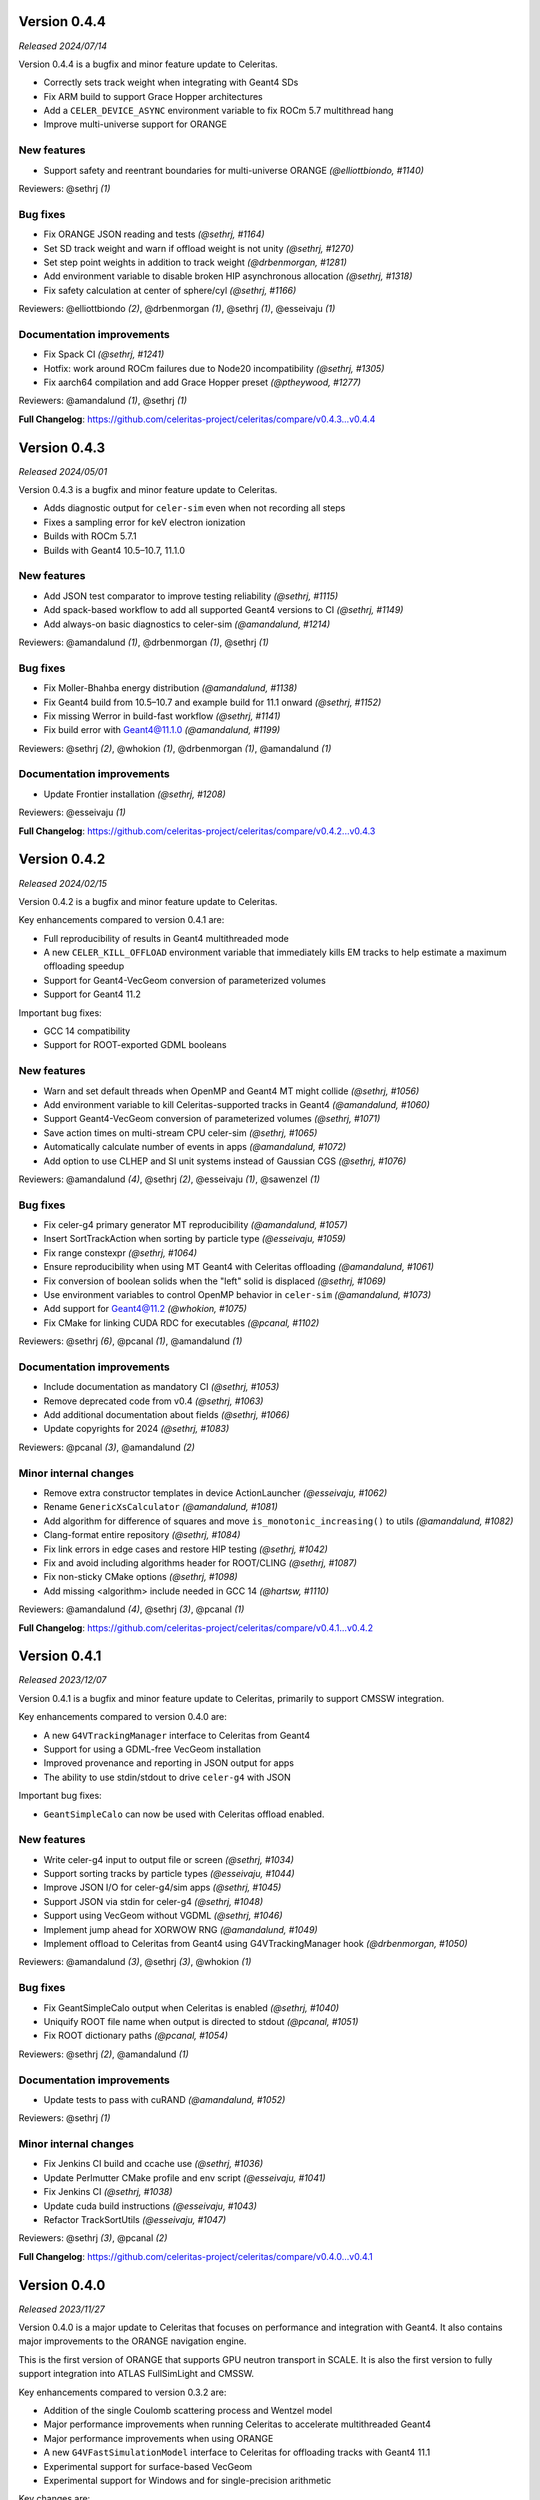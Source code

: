 .. Copyright 2023-2024 UT-Battelle, LLC, and other Celeritas developers.
.. See the doc/COPYRIGHT file for details.
.. SPDX-License-Identifier: CC-BY-4.0

.. _release_v0.4.4:

Version 0.4.4
=============

*Released 2024/07/14*

Version 0.4.4 is a bugfix and minor feature update to Celeritas.

- Correctly sets track weight when integrating with Geant4 SDs
- Fix ARM build to support Grace Hopper architectures
- Add a ``CELER_DEVICE_ASYNC`` environment variable to fix ROCm 5.7 multithread hang
- Improve multi-universe support for ORANGE


New features
------------

* Support safety and reentrant boundaries for multi-universe ORANGE *(@elliottbiondo, #1140)*

Reviewers: @sethrj *(1)*

Bug fixes
---------

* Fix ORANGE JSON reading and tests *(@sethrj, #1164)*
* Set SD track weight and warn if offload weight is not unity *(@sethrj, #1270)*
* Set step point weights in addition to track weight *(@drbenmorgan, #1281)*
* Add environment variable to disable broken HIP asynchronous allocation *(@sethrj, #1318)*
* Fix safety calculation at center of sphere/cyl *(@sethrj, #1166)*

Reviewers: @elliottbiondo *(2)*, @drbenmorgan *(1)*, @sethrj *(1)*, @esseivaju *(1)*

Documentation improvements
--------------------------

* Fix Spack CI *(@sethrj, #1241)*
* Hotfix: work around ROCm failures due to Node20 incompatibility *(@sethrj, #1305)*
* Fix aarch64 compilation and add Grace Hopper preset *(@ptheywood, #1277)*

Reviewers: @amandalund *(1)*, @sethrj *(1)*

**Full Changelog**: https://github.com/celeritas-project/celeritas/compare/v0.4.3...v0.4.4


.. _release_v0.4.3:

Version 0.4.3
=============

*Released 2024/05/01*

Version 0.4.3 is a bugfix and minor feature update to Celeritas.

- Adds diagnostic output for ``celer-sim`` even when not recording all steps
- Fixes a sampling error for keV electron ionization
- Builds with ROCm 5.7.1
- Builds with Geant4 10.5–10.7, 11.1.0


New features
------------

* Add JSON test comparator to improve testing reliability *(@sethrj, #1115)*
* Add spack-based workflow to add all supported Geant4 versions to CI *(@sethrj, #1149)*
* Add always-on basic diagnostics to celer-sim *(@amandalund, #1214)*

Reviewers: @amandalund *(1)*, @drbenmorgan *(1)*, @sethrj *(1)*

Bug fixes
---------

* Fix Moller-Bhahba energy distribution *(@amandalund, #1138)*
* Fix Geant4 build from 10.5–10.7 and example build for 11.1 onward *(@sethrj, #1152)*
* Fix missing Werror in build-fast workflow *(@sethrj, #1141)*
* Fix build error with Geant4@11.1.0 *(@amandalund, #1199)*

Reviewers: @sethrj *(2)*, @whokion *(1)*, @drbenmorgan *(1)*, @amandalund *(1)*

Documentation improvements
--------------------------

* Update Frontier installation *(@sethrj, #1208)*

Reviewers: @esseivaju *(1)*

**Full Changelog**: https://github.com/celeritas-project/celeritas/compare/v0.4.2...v0.4.3


.. _release_v0.4.2:

Version 0.4.2
=============

*Released 2024/02/15*

Version 0.4.2 is a bugfix and minor feature update to Celeritas.

Key enhancements compared to version 0.4.1 are:

- Full reproducibility of results in Geant4 multithreaded mode
- A new ``CELER_KILL_OFFLOAD`` environment variable that immediately kills EM tracks to help estimate a maximum offloading speedup
- Support for Geant4-VecGeom conversion of parameterized volumes
- Support for Geant4 11.2

Important bug fixes:

- GCC 14 compatibility
- Support for ROOT-exported GDML booleans


New features
------------

* Warn and set default threads when OpenMP and Geant4 MT might collide *(@sethrj, #1056)*
* Add environment variable to kill Celeritas-supported tracks in Geant4 *(@amandalund, #1060)*
* Support Geant4-VecGeom conversion of parameterized volumes *(@sethrj, #1071)*
* Save action times on multi-stream CPU celer-sim *(@sethrj, #1065)*
* Automatically calculate number of events in apps *(@amandalund, #1072)*
* Add option to use CLHEP and SI unit systems instead of Gaussian CGS *(@sethrj, #1076)*

Reviewers: @amandalund *(4)*, @sethrj *(2)*, @esseivaju *(1)*, @sawenzel *(1)*

Bug fixes
---------

* Fix celer-g4 primary generator MT reproducibility *(@amandalund, #1057)*
* Insert SortTrackAction when sorting by particle type *(@esseivaju, #1059)*
* Fix range constexpr *(@sethrj, #1064)*
* Ensure reproducibility when using MT Geant4 with Celeritas offloading *(@amandalund, #1061)*
* Fix conversion of boolean solids when the "left" solid is displaced *(@sethrj, #1069)*
* Use environment variables to control OpenMP behavior in ``celer-sim`` *(@amandalund, #1073)*
* Add support for Geant4@11.2 *(@whokion, #1075)*
* Fix CMake for linking CUDA RDC for executables *(@pcanal, #1102)*

Reviewers: @sethrj *(6)*, @pcanal *(1)*, @amandalund *(1)*

Documentation improvements
--------------------------

* Include documentation as mandatory CI *(@sethrj, #1053)*
* Remove deprecated code from v0.4 *(@sethrj, #1063)*
* Add additional documentation about fields *(@sethrj, #1066)*
* Update copyrights for 2024 *(@sethrj, #1083)*

Reviewers: @pcanal *(3)*, @amandalund *(2)*

Minor internal changes
----------------------

* Remove extra constructor templates in device ActionLauncher *(@esseivaju, #1062)*
* Rename ``GenericXsCalculator`` *(@amandalund, #1081)*
* Add algorithm for difference of squares and move ``is_monotonic_increasing()`` to utils *(@amandalund, #1082)*
* Clang-format entire repository *(@sethrj, #1084)*
* Fix link errors in edge cases and restore HIP testing *(@sethrj, #1042)*
* Fix and avoid including algorithms header for ROOT/CLING *(@sethrj, #1087)*
* Fix non-sticky CMake options *(@sethrj, #1098)*
* Add missing <algorithm> include needed in GCC 14 *(@hartsw, #1110)*

Reviewers: @amandalund *(4)*, @sethrj *(3)*, @pcanal *(1)*

**Full Changelog**: https://github.com/celeritas-project/celeritas/compare/v0.4.1...v0.4.2


.. _release_v0.4.1:

Version 0.4.1
=============

*Released 2023/12/07*

Version 0.4.1 is a bugfix and minor feature update to Celeritas, primarily to
support CMSSW integration.

Key enhancements compared to version 0.4.0 are:

- A new ``G4VTrackingManager`` interface to Celeritas from Geant4
- Support for using a GDML-free VecGeom installation
- Improved provenance and reporting in JSON output for apps
- The ability to use stdin/stdout to drive ``celer-g4`` with JSON

Important bug fixes:

- ``GeantSimpleCalo`` can now be used with Celeritas offload enabled.


New features
------------

* Write celer-g4 input to output file or screen *(@sethrj, #1034)*
* Support sorting tracks by particle types *(@esseivaju, #1044)*
* Improve JSON I/O for celer-g4/sim apps *(@sethrj, #1045)*
* Support JSON via stdin for celer-g4 *(@sethrj, #1048)*
* Support using VecGeom without VGDML *(@sethrj, #1046)*
* Implement jump ahead for XORWOW RNG *(@amandalund, #1049)*
* Implement offload to Celeritas from Geant4 using G4VTrackingManager hook *(@drbenmorgan, #1050)*

Reviewers: @amandalund *(3)*, @sethrj *(3)*, @whokion *(1)*

Bug fixes
---------

* Fix GeantSimpleCalo output when Celeritas is enabled *(@sethrj, #1040)*
* Uniquify ROOT file name when output is directed to stdout *(@pcanal, #1051)*
* Fix ROOT dictionary paths *(@pcanal, #1054)*

Reviewers: @sethrj *(2)*, @amandalund *(1)*

Documentation improvements
--------------------------

* Update tests to pass with cuRAND *(@amandalund, #1052)*

Reviewers: @sethrj *(1)*

Minor internal changes
----------------------

* Fix Jenkins CI build and ccache use *(@sethrj, #1036)*
* Update Perlmutter CMake profile and env script *(@esseivaju, #1041)*
* Fix Jenkins CI *(@sethrj, #1038)*
* Update cuda build instructions *(@esseivaju, #1043)*
* Refactor TrackSortUtils *(@esseivaju, #1047)*

Reviewers: @sethrj *(3)*, @pcanal *(2)*

**Full Changelog**: https://github.com/celeritas-project/celeritas/compare/v0.4.0...v0.4.1


.. _release_v0.4.0:

Version 0.4.0
=============

*Released 2023/11/27*

Version 0.4.0 is a major update to Celeritas that focuses on performance and
integration with Geant4. It also contains major improvements to the ORANGE
navigation engine.

This is the first version of ORANGE that supports GPU neutron transport in SCALE.
It is also the first version to fully support integration into ATLAS FullSimLight
and CMSSW.

Key enhancements compared to version 0.3.2 are:

- Addition of the single Coulomb scattering process and Wentzel model
- Major performance improvements when running Celeritas to accelerate
  multithreaded Geant4
- Major performance improvements when using ORANGE
- A new ``G4VFastSimulationModel`` interface to Celeritas for offloading tracks
  with Geant4 11.1
- Experimental support for surface-based VecGeom
- Experimental support for Windows and for single-precision arithmetic

Key changes are:

- The interface for ``celer-g4`` now takes JSON input and writes JSON output,
  as the app is to be less of an example and more of a Celeritas front end to
  Geant4 with support for offloading.
- The hit output from ``celer-g4`` has been rewritten so that it can be opened
  in downstream applications that have ``celeritas`` in their library path.


New features
------------

* Launch kernels only with active tracks using "action range" *(@esseivaju, #765)*
* Add utility for constructing SD "force_volumes" option *(@sethrj, #825)*
* Add scoped NVTX ranges for improved profiling *(@esseivaju, #827)*
* Add isotope data to ``MaterialParams`` *(@stognini, #831)*
* Add ``ScopedProfiling`` to device actions *(@esseivaju, #836)*
* Gather and set more Step/Track attributes when calling sensitive detectors *(@sethrj, #839)*
* Add isotope selector *(@stognini, #843)*
* Add a HepMC3 event writer *(@sethrj, #851)*
* Add option to disable Celeritas offloading in celer-g4 *(@amandalund, #860)*
* Add option to dump offloaded tracks as an event file *(@sethrj, #854)*
* Expose SDSetupOptions "enabled" flag in SetupOptionsMessenger *(@drbenmorgan, #859)*
* Add track step counter to celer-g4 *(@amandalund, #862)*
* Define arithmetic operators for Array *(@sethrj, #868)*
* Support Geant4@10.5 *(@sethrj, #869)*
* Add ``__launch_bounds__`` to kernels based on Executor properties *(@esseivaju, #853)*
* Add option to use RZ magnetic field and along step action in the celer-g4 application *(@whokion, #874)*
* Add basic field driver option support to RZ map field *(@sethrj, #880)*
* Implement BIH tree *(@elliottbiondo, #849)*
* Implement new matrix utilities for ORANGE *(@sethrj, #885)*
* Implement remaining quadric surfaces *(@sethrj, #867)*
* Add Wentzel single Coulomb scattering model *(@hhollenb, #861)*
* Accelerate ORANGE track initialization with Bounding Interval Hierarchy *(@elliottbiondo, #881)*
* Implement GPU-compatible transformations with ORANGE *(@sethrj, #872)*
* Add e-/e+ single Coulomb scattering process *(@hhollenb, #899)*
* Add JSON input and more control options to celer-g4 *(@amandalund, #890)*
* Implement surface promotion in ORANGE *(@sethrj, #893)*
* Refactor StepLimit to SoA *(@esseivaju, #901)*
* Implement surface translation and transformation *(@sethrj, #887)*
* Add more bounding box utilities *(@sethrj, #889)*
* Add surface "variant" class for host processing *(@sethrj, #895)*
* Add ROOT-based event exporter *(@stognini, #900)*
* Use radix sort for ordering tracks *(@esseivaju, #903)*
* Implement chained transformations/translations *(@sethrj, #897)*
* Connect ROOT event writer to accel and reader to celer-sim *(@sethrj, #904)*
* Define CELER_ASSUME for simpler always-on compiler assumptions *(@sethrj, #905)*
* Implement surface simplification *(@sethrj, #894)*
* Accelerate ORANGE boundary crossing with BIH *(@elliottbiondo, #909)*
* Add bounding box transformation *(@sethrj, #906)*
* Add surface clipping helper class *(@sethrj, #896)*
* Add option to generate primaries without an event file in celer-g4 *(@amandalund, #914)*
* Automatically calculate ORANGE universe depth *(@elliottbiondo, #915)*
* Use par_nosync execution policy to execute thrust algorithms *(@esseivaju, #908)*
* Implement generic transforms in multi-universe ORANGE *(@sethrj, #917)*
* Implement CSG tree simplification in ORANGE *(@sethrj, #923)*
* Add Windows support *(@sethrj, #930)*
* Add soft equivalence for quadric surfaces *(@sethrj, #933)*
* Add pinned allocator and asynchronous memory operations *(@esseivaju, #910)*
* Add option to disable SD hit collection in celer-g4 *(@amandalund, #943)*
* Define unified tolerances class for ORANGE *(@sethrj, #941)*
* Add timers to celer-g4 *(@amandalund, #944)*
* Implement asynchronous ``DeviceAllocation`` *(@esseivaju, #953)*
* Support energy loss fluctuations in uniform field along-step *(@amandalund, #954)*
* Add collection builder that deduplicates on insertion *(@sethrj, #955)*
* Improve CPU along-step performance *(@amandalund, #961)*
* Implement TrackerVisitor for multiply-dispatched tracker types *(@elliottbiondo, #959)*
* Deduplicate ORANGE geometry on insertion *(@sethrj, #956)*
* Implement CSG tree simplification algorithms *(@sethrj, #939)*
* Improve JSON conversion for bounding box edge cases *(@sethrj, #962)*
* Add unified memory support *(@esseivaju, #965)*
* Implement ScopedProfiling for HIP/ROCM *(@esseivaju, #970)*
* Enable tracking through rectangular arrays *(@elliottbiondo, #973)*
* Export ORANGE input from JSON and add full support for transforms *(@sethrj, #976)*
* Improve Quantity for field conversions and non-real_type use cases *(@sethrj, #987)*
* Adapt to the new BVH navigator from VecGeom *(@mrguilima, #978)*
* Implement concrete G4VFastSimulationModel for offload to Celeritas *(@drbenmorgan, #992)*
* Add compile-time support for single-precision Celeritas *(@sethrj, #988)*
* Implement LdgIterator abstraction *(@esseivaju, #996)*
* Use LdgIterator in Collection and Span *(@esseivaju, #1000)*
* Add ORANGE surface construction components *(@sethrj, #1001)*
* Allow ``celer-g4`` hit output to be opened in downstream ROOT *(@stognini, #999)*
* Add environment variable to disable ROOT and update celer-g4 input *(@sethrj, #1011)*
* Refactor ParticleState and ParticleParams to SoA *(@esseivaju, #1012)*
* Use Celeritas error and output handling in celer-g4 app *(@sethrj, #1013)*
* Add support for VecGeom surface model *(@mrguilima, #1016)*
* Add G4SD "simple calorimeter" that outputs to JSON *(@sethrj, #1014)*
* Optimize data access through ORANGE visitors *(@esseivaju, #1018)*
* Add multithread exception support and logging to Geant4 app *(@sethrj, #1026)*

Reviewers: @sethrj *(38)*, @elliottbiondo *(19)*, @amandalund *(16)*, @whokion *(5)*, @stognini *(2)*, @hhollenb *(1)*, @drbenmorgan *(1)*, @esseivaju *(1)*, @pcanal *(1)*

Bug fixes
---------

* Fix errors when building and loading Celeritas through CMSSW *(@sethrj, #821)*
* Divide initializer capacity by number of streams in celer-sim *(@amandalund, #824)*
* Fix build errors from Geant4@10 *(@drbenmorgan, #830)*
* Fix default ``combined_brems`` option to work with multiple-element materials *(@sethrj, #837)*
* Fix app/demo-geo-check test failure when using MPI *(@stognini, #838)*
* Unify convergence criteria in field driver *(@sethrj, #829)*
* Fix minor issues with exceptions *(@sethrj, #846)*
* Fix linking errors with CUDA+VecGeom caused by #847 *(@pcanal, #856)*
* Fix inconsistencies in Geant4-to-VecGeom boolean conversion *(@sethrj, #857)*
* Fix HepMC3 reading of vertices and status codes *(@sethrj, #863)*
* Restore "small step updates momentum" condition (part of #875) in field propagator *(@sethrj, #882)*
* Fix sampling of secondary gamma energies in EPlusGGInteractor *(@whokion, #888)*
* Fix multi-level ORANGE direction change *(@tmdelellis, #912)*
* Fix unit conversion errors when reading from event file *(@amandalund, #916)*
* Fix Seltzer-Berger max xs for positrons *(@amandalund, #922)*
* Fix Geant4 step limiter when ionization is disabled *(@amandalund, #920)*
* Fix resetting of CUDA streams when running through accel *(@sethrj, #927)*
* Fix uniform field unit conversion *(@amandalund, #931)*
* Correctly map HepMC3 events to Geant4 events *(@sethrj, #938)*
* Improve and fix Geant4 volume conversion on boundaries *(@sethrj, #936)*
* Fix ORANGE multi-level surface crossing *(@tmdelellis, #929)*
* Fix ORANGE bounding box bumping to be consistent with tracking tolerances *(@sethrj, #940)*
* Fix Geant4 field construction in celer-g4 *(@amandalund, #942)*
* Fix accumulated action times in celer-sim *(@amandalund, #951)*
* Fix using ORANGE  geometry with pointer-appended GDML *(@sethrj, #960)*
* Fix performance regression on HIP *(@sethrj, #968)*
* Fix uninitialized memory access in ``TrackInitParams`` *(@amandalund, #974)*
* Run "warmup step" to hide once-off overhead from total run time *(@sethrj, #985)*
* Fix linking to CUDA toolkit when using VecGeom *(@esseivaju, #989)*

Reviewers: @sethrj *(15)*, @amandalund *(9)*, @esseivaju *(4)*, @whokion *(2)*, @mrguilima *(1)*, @stognini *(1)*, @tmdelellis *(1)*

Documentation improvements
--------------------------

* Document how to link loadable shared libraries with Celeritas *(@drbenmorgan, #842)*
* Extend geometry robustness testing *(@sethrj, #858)*
* Release v0.3.1 *(@sethrj, #876)*
* Fix density correction calculation in Seltzer-Berger test *(@amandalund, #921)*
* Release v0.3.2 *(@sethrj, #925)*
* Update roles to distinguish "core advisor" *(@sethrj, #947)*
* Add environment scripts for exalearn4 *(@esseivaju, #971)*
* Stop previous builds when new changes are pushed *(@aprokop, #997)*
* Fix test build with single precision and disable failing tests *(@sethrj, #998)*
* Add Orange Shift tracking flow control test *(@tmdelellis, #1003)*
* Use consistent energy intervals for model applicability and selection *(@amandalund, #1015)*
* Update cmake presets for Zeus *(@esseivaju, #1028)*

Reviewers: @sethrj *(7)*, @amandalund *(4)*, @paulromano *(1)*, @pcanal *(1)*, @stognini *(1)*

Minor internal changes
----------------------

* Add field template deduction and parameterized test *(@sethrj, #820)*
* Update CI to VecGeom 1.2.3 *(@sethrj, #819)*
* Improve logger construction and add test helper class *(@sethrj, #826)*
* Hotfix: fix warning when building with Geant4@11 *(@sethrj, #833)*
* Remove variadic templating from track executor *(@sethrj, #832)*
* Refactor hit manager SD mapping *(@sethrj, #835)*
* Apply C++ core guidelines for copy/move assignment/construction *(@esseivaju, #834)*
* Add ``screening_factor`` to ``ImportEmParameters`` *(@stognini, #840)*
* cmake-rdc: add support for MODULE library. *(@pcanal, #848)*
* Add some quality-of-life CMake defaults *(@sethrj, #847)*
* Require semicolon for statement-like CELER_X_COPY_MOVE macros *(@sethrj, #855)*
* Hotfix: fix duplicate HepMC3 symbols by creating a wrapper function *(@sethrj, #865)*
* Fix large function warnings by disabling device debug code by default *(@sethrj, #866)*
* Add PolyEvaluator deduction guides *(@hhollenb, #871)*
* Add thread-safe assertion to RootStepWriter *(@stognini, #873)*
* Export full Celeritas version string as well as defaulted CMake variables *(@sethrj, #870)*
* Reuse chord length between successive field advances *(@sethrj, #875)*
* Improve polynomial deduction guide *(@sethrj, #878)*
* Validate ``KernelParamCalculator`` block size using CUDA/HIP function attributes *(@esseivaju, #877)*
* Refactor and extend BoundingBox *(@elliottbiondo, #879)*
* Allow downstream packages to find a newer version of Celeritas *(@sethrj, #884)*
* Hotfix: fix missing include from #849 *(@stognini, #898)*
* Refactor event IO test for reusability *(@sethrj, #902)*
* Hardcode ``PrimaryGenerator`` RNG engine and inherit from ``EventReaderInterface`` *(@amandalund, #913)*
* Define variant helpers and refactor surface type dispatch *(@sethrj, #911)*
* Use trailing underscore for "sentinel" classes in OpaqueId *(@sethrj, #919)*
* Bikeshedding changes to BIH *(@sethrj, #918)*
* Hotfix: fix crash when running celer-g4 without cuda *(@sethrj, #928)*
* Rewrite soft equality for simplicity *(@sethrj, #932)*
* Optimize ORANGE surface intersection testing *(@sethrj, #934)*
* Hotfix: warning in ipow template instantiation *(@sethrj, #937)*
* Update documentation and precalculate Wenzel nuclear form factor constants *(@sethrj, #926)*
* Use async allocation for temporary track sorting storage. *(@esseivaju, #946)*
* Fix build errors on macOS *(@stognini, #950)*
* Add defaults and runtime checking to primary generator *(@sethrj, #957)*
* Simplify nearly-zero surface displacements to zero *(@sethrj, #945)*
* Avoid maybe_unused attribute because of old GCC *(@sethrj, #952)*
* Fix ORANGE rectangular array construction from SCALE *(@elliottbiondo, #958)*
* Fix build errors in SCALE CI *(@sethrj, #963)*
* Add option to disable track count output in celer-sim *(@amandalund, #964)*
* Hotfix: windows build error and missing bbox construction *(@sethrj, #966)*
* Hotfix: build errors due to ``if constexpr`` on NVCC < 11.5 *(@sethrj, #969)*
* Reorganize JSON input and unit test for ORANGE *(@sethrj, #972)*
* Improve inlining and warning messages for scoped profiling *(@sethrj, #975)*
* Drop trailing underscores for private functions and leading ``this->`` for private data *(@sethrj, #980)*
* Support HIP 5.1.0 and add Frontier build scripts *(@sethrj, #981)*
* Add more profiling ranges and fix return code checks *(@sethrj, #982)*
* Refactor surface input with vector of variants *(@sethrj, #924)*
* Improve performance with lower launch bounds *(@sethrj, #984)*
* Refactor universe insertion and add universe accessors to orange params *(@sethrj, #977)*
* Unify names for celer-sim and celer-g4 input *(@amandalund, #993)*
* Use fused multiply-add to improve performance and numerical accuracy *(@sethrj, #995)*
* Support device-specific launch bounds *(@esseivaju, #986)*
* Make boundary distance persistent to improve Shift performance *(@sethrj, #1002)*
* Fix exception handling flags for Windows MSVC builds *(@sethrj, #1005)*
* Optimize ORANGE surface crossings and checks *(@sethrj, #1004)*
* Refactor detector construction and SharedParams output *(@sethrj, #1007)*
* Add GitHub actions to CI *(@sethrj, #1020)*
* Fix unchecked merge train wreck *(@sethrj, #1021)*
* Refactor vecgeom setup in preparation for surface support *(@sethrj, #1017)*
* Fix CI for "push" events *(@sethrj, #1022)*
* Use default field driver options in celer-g4 test *(@amandalund, #1024)*
* Fix duplicate libvecgeom.a in some components' build *(@mrguilima, #1027)*
* Simplify data access for host collections *(@esseivaju, #1029)*
* Update Celeritas CMake defaults and add documentation build *(@sethrj, #1030)*
* Hotfix: CUDA 12.3.52 build error *(@sethrj, #1033)*
* Add preflight github action *(@sethrj, #1032)*

Reviewers: @amandalund *(19)*, @sethrj *(18)*, @pcanal *(13)*, @elliottbiondo *(8)*, @esseivaju *(7)*, @drbenmorgan *(3)*, @hhollenb *(3)*, @whokion *(1)*, @tmdelellis *(1)*, @mrguilima *(1)*

**Full Changelog**: https://github.com/celeritas-project/celeritas/compare/v0.3.0...v0.4.0
